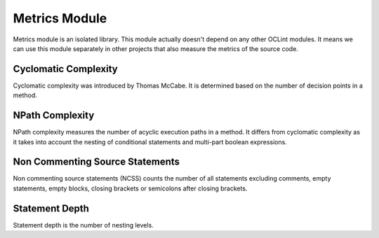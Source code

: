 Metrics Module
==============

Metrics module is an isolated library. This module actually doesn't depend on any other OCLint modules. It means we can use this module separately in other projects that also measure the metrics of the source code.

Cyclomatic Complexity
---------------------

Cyclomatic complexity was introduced by Thomas McCabe. It is determined based on the number of decision points in a method.

NPath Complexity
----------------

NPath complexity measures the number of acyclic execution paths in a method. It differs from cyclomatic complexity as it takes into account the nesting of conditional statements and multi-part boolean expressions.

Non Commenting Source Statements
--------------------------------

Non commenting source statements (NCSS) counts the number of all statements excluding comments, empty statements, empty blocks, closing brackets or semicolons after closing brackets.

Statement Depth
---------------

Statement depth is the number of nesting levels.


